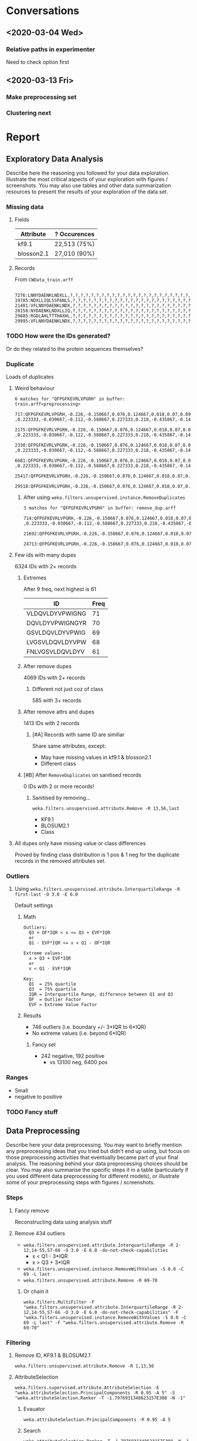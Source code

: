 * Conversations
** <2020-03-04 Wed> 
*** Relative paths in experimenter
    Need to check option first
** <2020-03-13 Fri> 
*** Make preprocessing set
*** Clustering next
* Report
**  Exploratory Data Analysis
   Describe here the reasoning you followed for your data exploration. Illustrate the most critical aspects of your exploration with figures / screenshots. You may also use tables and other data summarization resources to present the results of your exploration of the data set.
*** Missing data
**** Fields
     | Attribute  | ? Occurences |
     |------------+--------------|
     | kf9.1      | 22,513 (75%) |
     | blosson2.1 | 27,010 (90%) |
**** Records
     From ~CWData_train.arff~
     #+begin_src
 7276:LNNYDAENKLNDXLL,?,?,?,?,?,?,?,?,?,?,?,?,?,?,?,?,?,?,?,?,?,?,?,?,?,?,?,?,?,?,?,?,?,?,?,?,?,?,?,?,?,?,?,?,?,?,?,?,?,?,?,?,?,?,?,?,?,?,?,?,?,?,?,?,?,?,Negative
19785:NDXLLIQLSSPANLS,?,?,?,?,?,?,?,?,?,?,?,?,?,?,?,?,?,?,?,?,?,?,?,?,?,?,?,?,?,?,?,?,?,?,?,?,?,?,?,?,?,?,?,?,?,?,?,?,?,?,?,?,?,?,?,?,?,?,?,?,?,?,?,?,?,?,Negative
21401:VFLNNYDAENKLNDX,?,?,?,?,?,?,?,?,?,?,?,?,?,?,?,?,?,?,?,?,?,?,?,?,?,?,?,?,?,?,?,?,?,?,?,?,?,?,?,?,?,?,?,?,?,?,?,?,?,?,?,?,?,?,?,?,?,?,?,?,?,?,?,?,?,?,Negative
28158:NYDAENKLNDXLLIQ,?,?,?,?,?,?,?,?,?,?,?,?,?,?,?,?,?,?,?,?,?,?,?,?,?,?,?,?,?,?,?,?,?,?,?,?,?,?,?,?,?,?,?,?,?,?,?,?,?,?,?,?,?,?,?,?,?,?,?,?,?,?,?,?,?,?,Negative
29885:RGDLAHLTTTHAXHL,?,?,?,?,?,?,?,?,?,?,?,?,?,?,?,?,?,?,?,?,?,?,?,?,?,?,?,?,?,?,?,?,?,?,?,?,?,?,?,?,?,?,?,?,?,?,?,?,?,?,?,?,?,?,?,?,?,?,?,?,?,?,?,?,?,?,Positive
29995:VFLNNYDAENKLNDX,?,?,?,?,?,?,?,?,?,?,?,?,?,?,?,?,?,?,?,?,?,?,?,?,?,?,?,?,?,?,?,?,?,?,?,?,?,?,?,?,?,?,?,?,?,?,?,?,?,?,?,?,?,?,?,?,?,?,?,?,?,?,?,?,?,?,Negative
     #+end_src
*** TODO How were the IDs generated?
    Or do they related to the protein sequences themselves?
*** Duplicate
     Loads of duplicates
**** Weird behaviour
     #+begin_src 
 6 matches for "QFPGFKEVRLVPGRH" in buffer: train.arff<preprocessing>
     717:QFPGFKEVRLVPGRH,-0.226,-0.150667,0.076,0.124667,0.018,0.07,0.094,0.159333,-0.340667,0.361333,0.064,?       ,0.223333,-0.030667,-0.112,-0.588667,0.227333,0.218,-0.435867,-0.143467,-0.007933,0.2756,0.378533,0.218733,-3.716667,-0.042,-0.38,-0.084,0.416,-0.048,-0.005333,-0.032667,0.251333,0.217333,-0.234,0.43,0.360667,-0.608667,-0.134,0.71,0.437333,-0.506,0.197333,-0.032,-0.129333,-0.736933,-0.070733,0.054867,-0.042933,-0.398333,-0.248467,0.265533,0.4064,0.2,?,-0.226667,-0.131333,-0.126667,-0.058,0.33,0.16,0.053333,-0.095333,-0.151333,0.453333,-0.214667,Negative
    2175:QFPGFKEVRLVPGRH,-0.226,-0.150667,0.076,0.124667,0.018,0.07,0.094,0.159333,-0.340667,0.361333,0.064,?       ,0.223333,-0.030667,-0.112,-0.588667,0.227333,0.218,-0.435867,-0.143467,-0.007933,0.2756,0.378533,0.218733,-3.716667,-0.042,-0.38,-0.084,0.416,-0.048,-0.005333,-0.032667,0.251333,0.217333,-0.234,0.43,0.360667,-0.608667,-0.134,0.71,0.437333,-0.506,0.197333,-0.032,-0.129333,-0.736933,-0.070733,0.054867,-0.042933,-0.398333,-0.248467,0.265533,0.4064,0.2,?,-0.226667,-0.131333,-0.126667,-0.058,0.33,0.16,0.053333,-0.095333,-0.151333,0.453333,-0.214667,Negative
    2330:QFPGFKEVRLVPGRH,-0.226,-0.150667,0.076,0.124667,0.018,0.07,0.094,0.159333,-0.340667,0.361333,0.064,?       ,0.223333,-0.030667,-0.112,-0.588667,0.227333,0.218,-0.435867,-0.143467,-0.007933,0.2756,0.378533,0.218733,-3.716667,-0.042,-0.38,-0.084,0.416,-0.048,-0.005333,-0.032667,0.251333,0.217333,-0.234,0.43,0.360667,-0.608667,-0.134,0.71,0.437333,-0.506,0.197333,-0.032,-0.129333,-0.736933,-0.070733,0.054867,-0.042933,-0.398333,-0.248467,0.265533,0.4064,0.2,?,-0.226667,-0.131333,-0.126667,-0.058,0.33,0.16,0.053333,-0.095333,-0.151333,0.453333,-0.214667,Negative
    6681:QFPGFKEVRLVPGRH,-0.226,-0.150667,0.076,0.124667,0.018,0.07,0.094,0.159333,-0.340667,0.361333,0.064,?       ,0.223333,-0.030667,-0.112,-0.588667,0.227333,0.218,-0.435867,-0.143467,-0.007933,0.2756,0.378533,0.218733,-3.716667,-0.042,-0.38,-0.084,0.416,-0.048,-0.005333,-0.032667,0.251333,0.217333,-0.234,0.43,0.360667,-0.608667,-0.134,0.71,0.437333,-0.506,0.197333,-0.032,-0.129333,-0.736933,-0.070733,0.054867,-0.042933,-0.398333,-0.248467,0.265533,0.4064,0.2,?,-0.226667,-0.131333,-0.126667,-0.058,0.33,0.16,0.053333,-0.095333,-0.151333,0.453333,-0.214667,Negative
   25417:QFPGFKEVRLVPGRH,-0.226,-0.150667,0.076,0.124667,0.018,0.07,0.094,0.159333,-0.340667,0.361333,0.064,0.122667,0.223333,-0.030667,-0.112,-0.588667,0.227333,0.218,-0.435867,-0.143467,-0.007933,0.2756,0.378533,0.218733,-3.716667,-0.042,-0.38,-0.084,0.416,-0.048,-0.005333,-0.032667,0.251333,0.217333,-0.234,0.43,0.360667,-0.608667,-0.134,0.71,0.437333,-0.506,0.197333,-0.032,-0.129333,-0.736933,-0.070733,0.054867,-0.042933,-0.398333,-0.248467,0.265533,0.4064,0.2,?,-0.226667,-0.131333,-0.126667,-0.058,0.33,0.16,0.053333,-0.095333,-0.151333,0.453333,-0.214667,Positive
   29518:QFPGFKEVRLVPGRH,-0.226,-0.150667,0.076,0.124667,0.018,0.07,0.094,0.159333,-0.340667,0.361333,0.064,0.122667,0.223333,-0.030667,-0.112,-0.588667,0.227333,0.218,-0.435867,-0.143467,-0.007933,0.2756,0.378533,0.218733,-3.716667,-0.042,-0.38,-0.084,0.416,-0.048,-0.005333,-0.032667,0.251333,0.217333,-0.234,0.43,0.360667,-0.608667,-0.134,0.71,0.437333,-0.506,0.197333,-0.032,-0.129333,-0.736933,-0.070733,0.054867,-0.042933,-0.398333,-0.248467,0.265533,0.4064,0.2,?,-0.226667,-0.131333,-0.126667,-0.058,0.33,0.16,0.053333,-0.095333,-0.151333,0.453333,-0.214667,Negative
     #+end_src

***** After using ~weka.filters.unsupervised.instance.RemoveDuplicates~
       #+begin_src 
  3 matches for "QFPGFKEVRLVPGRH" in buffer: remove_dup.arff
      714:QFPGFKEVRLVPGRH,-0.226,-0.150667,0.076,0.124667,0.018,0.07,0.094,0.159333,-0.340667,0.361333,0.064,?       ,0.223333,-0.030667,-0.112,-0.588667,0.227333,0.218,-0.435867,-0.143467,-0.007933,0.2756,0.378533,0.218733,-3.716667,-0.042,-0.38,-0.084,0.416,-0.048,-0.005333,-0.032667,0.251333,0.217333,-0.234,0.43,0.360667,-0.608667,-0.134,0.71,0.437333,-0.506,0.197333,-0.032,-0.129333,-0.736933,-0.070733,0.054867,-0.042933,-0.398333,-0.248467,0.265533,0.4064,0.2,?,-0.226667,-0.131333,-0.126667,-0.058,0.33,0.16,0.053333,-0.095333,-0.151333,0.453333,-0.214667,Negative
    21692:QFPGFKEVRLVPGRH,-0.226,-0.150667,0.076,0.124667,0.018,0.07,0.094,0.159333,-0.340667,0.361333,0.064,0.122667,0.223333,-0.030667,-0.112,-0.588667,0.227333,0.218,-0.435867,-0.143467,-0.007933,0.2756,0.378533,0.218733,-3.716667,-0.042,-0.38,-0.084,0.416,-0.048,-0.005333,-0.032667,0.251333,0.217333,-0.234,0.43,0.360667,-0.608667,-0.134,0.71,0.437333,-0.506,0.197333,-0.032,-0.129333,-0.736933,-0.070733,0.054867,-0.042933,-0.398333,-0.248467,0.265533,0.4064,0.2,?,-0.226667,-0.131333,-0.126667,-0.058,0.33,0.16,0.053333,-0.095333,-0.151333,0.453333,-0.214667,Positive
    24713:QFPGFKEVRLVPGRH,-0.226,-0.150667,0.076,0.124667,0.018,0.07,0.094,0.159333,-0.340667,0.361333,0.064,0.122667,0.223333,-0.030667,-0.112,-0.588667,0.227333,0.218,-0.435867,-0.143467,-0.007933,0.2756,0.378533,0.218733,-3.716667,-0.042,-0.38,-0.084,0.416,-0.048,-0.005333,-0.032667,0.251333,0.217333,-0.234,0.43,0.360667,-0.608667,-0.134,0.71,0.437333,-0.506,0.197333,-0.032,-0.129333,-0.736933,-0.070733,0.054867,-0.042933,-0.398333,-0.248467,0.265533,0.4064,0.2,?,-0.226667,-0.131333,-0.126667,-0.058,0.33,0.16,0.053333,-0.095333,-0.151333,0.453333,-0.214667,Negative
      #+end_src
**** Few ids with many dupes
     6324 IDs with 2+ records
***** Extremes
      After 9 freq, next highest is 61
     | ID              | Freq |
     |-----------------+------|
     | VLDQVLDYVPWIGNG |   71 |
     | DQVLDYVPWIGNGYR |   70 |
     | GSVLDQVLDYVPWIG |   69 |
     | LVGSVLDQVLDYVPW |   68 |
     | FNLVGSVLDQVLDYV |   61 |
***** After remove dupes
      4069 IDs with 2+ records
****** Different not just coz of class
       585 with 3+ records
***** After remove attrs and dupes
      1413 IDs with 2 records
****** [#A] Records with same ID are similiar
       Share same attributes, except:
       * May have missing values in kf9.1 & blosson2.1
       * Different class
***** [#B] After ~RemoveDuplicates~ on sanitised records
      0 IDs with 2 or more records!
****** Sanitised by removing...
       ~weka.filters.unsupervised.attribute.Remove -R 13,56,last~
       * KF9.1
       * BLOSUM2.1
       * Class
**** All dupes only have missing value or class differences
     Proved by finding class distribution is 1 pos & 1 neg for the duplicate records in the removed attributes set.
*** Outliers
**** Using ~weka.filters.unsupervised.attribute.InterquartileRange -R first-last -O 3.0 -E 6.0~
     Default settings
***** Math
 #+begin_src 
 Outliers:
   Q3 + OF*IQR < x <= Q3 + EVF*IQR
   or
   Q1 - EVF*IQR <= x < Q1 - OF*IQR

 Extreme values:
   x > Q3 + EVF*IQR
   or
   x < Q1 - EVF*IQR

 Key:
   Q1  = 25% quartile
   Q3  = 75% quartile
   IQR = Interquartile Range, difference between Q1 and Q3
   OF  = Outlier Factor
   EVF = Extreme Value Factor
 #+end_src
***** Results
      * 746 outliers (i.e. boundary +/- 3*IQR to 6*IQR)
      * No extreme values (i.e. beyond 6*IQR)
****** Fancy set
      * 242 negative, 192 positive
        * vs 13100 neg, 6400 pos
*** Ranges
    * Small
    * negative to positive
*** TODO Fancy stuff
**  Data Preprocessing
   Describe here your data preprocessing. You may want to briefly mention any preprocessing ideas that you tried but didn’t end up using, but focus on those preprocessing activities that eventually became part of your final analysis. The reasoning behind your data preprocessing choices should be clear. You may also summarise the specific steps it in a table (particularly if you used different data preprocessing for different models), or illustrate some of your preprocessing steps with figures / screenshots.
*** Steps
**** Fancy remove
     Reconstructing data using analysis stuff
**** Remove 434 outliers
     * ~weka.filters.unsupervised.attribute.InterquartileRange -R 2-12,14-55,57-66 -O 3.0 -E 6.0 -do-not-check-capabilities~
       * x < Q1 - 3*IQR
       * x > Q3 + 3*IQR
     * ~weka.filters.unsupervised.instance.RemoveWithValues -S 0.0 -C 69 -L last~
     * ~weka.filters.unsupervised.attribute.Remove -R 69-70~
***** Or chain it
      ~weka.filters.MultiFilter -F "weka.filters.unsupervised.attribute.InterquartileRange -R 2-12,14-55,57-66 -O 3.0 -E 6.0 -do-not-check-capabilities" -F "weka.filters.unsupervised.instance.RemoveWithValues -S 0.0 -C 69 -L last" -F "weka.filters.unsupervised.attribute.Remove -R 69-70"~
*** Filtering
***** Remove ID, KF9.1 &  BLOSUM2.1
      ~weka.filters.unsupervised.attribute.Remove -R 1,13,56~
***** AttributeSelection
      ~weka.filters.supervised.attribute.AttributeSelection -E "weka.attributeSelection.PrincipalComponents -R 0.95 -A 5" -S "weka.attributeSelection.Ranker -T -1.7976931348623157E308 -N -1"~
****** Evauator
       ~weka.attributeSelection.PrincipalComponents -R 0.95 -A 5~
****** Search
       ~weka.attributeSelection.Ranker -T -1.7976931348623157E308 -N -1~
**** MultiFilter
     ~weka.filters.MultiFilter -F "weka.filters.unsupervised.attribute.Remove -R 1,13,56" -F "weka.filters.supervised.attribute.AttributeSelection -E \"weka.attributeSelection.PrincipalComponents -R 0.95 -A 5\" -S \"weka.attributeSelection.Ranker -T -1.7976931348623157E308 -N -1\""~
**** FilteredClassifier using AttributeSelectedClassifer
     ~weka.classifiers.meta.FilteredClassifier -F "weka.filters.unsupervised.attribute.Remove -R 1,13,56" -S 1 -W weka.classifiers.meta.AttributeSelectedClassifier -- -E "weka.attributeSelection.PrincipalComponents -R 0.95 -A 5" -S "weka.attributeSelection.Ranker -T -1.7976931348623157E308 -N -1" -W weka.classifiers.lazy.IBk -- -K 1 -W 0 -A "weka.core.neighboursearch.LinearNNSearch -A \"weka.core.EuclideanDistance -R first-last\""~
**** FilteredClusterer example
     ~weka.clusterers.FilteredClusterer -F "weka.filters.MultiFilter -F \"weka.filters.unsupervised.attribute.Remove -R 1,13,56\" -F \"weka.filters.supervised.attribute.AttributeSelection -E \\\"weka.attributeSelection.PrincipalComponents -R 0.95 -A 5\\\" -S \\\"weka.attributeSelection.Ranker -T -1.7976931348623157E308 -N -1\\\"\"" -W weka.clusterers.SimpleKMeans -- -init 0 -max-candidates 100 -periodic-pruning 10000 -min-density 2.0 -t1 -1.25 -t2 -1.0 -N 2 -A "weka.core.EuclideanDistance -R first-last" -I 1 -num-slots 1 -S 10~
** Models
*** NaiveBayes
*** kNN
**** TODO Does it normalise automatically?
*** RandomForests
*** j48
*** ZeroR
*** Logistical Regression
**  Modelling: equal-costs classification
   Describe here the models that you have explored for the equal-costs classification task. It is useful to have some sort of general performance baseline (the accuracy of the default “zero-rule” or of the simple 1-rule classifier are often useful ones), as well as a per-model baseline - e.g., the performance of the models under their standard parameter values on the raw data as well as on the preprocessed data. Again, tables are usually a great way of summarizing this information. 
   Here is also the place where you discuss your model tuning, and select the single model you have selected at the end of the model exploration. Discuss the reasons behind your choice of model, how you evaluated model performance in the training stage, and what performance gains were observed over the baseline(s) used. If you encapsulated your preprocessing steps into the model structure using a Filtered Classifier, please state it explicitly.
**  Modelling: cost-sensitive classification
   Describe here the models that you have explored for the cost-sensitive classification task. You must explicitly show the cost matrix that you have used. As in the previous section, it is useful to have some sort of general performance baseline (in terms of cost), as well as a per-model baseline. Discuss any tuning you may have performed specifically for the cost-sensitive models, and select the single model you have selected at the end of the model exploration. Discuss the reasons behind your choice of model, how you evaluated model performance in the training stage, and what performance gains were observed over the baseline(s) used. If you encapsulated your preprocessing steps into the model structure using a Filtered Classifier, please state it explicitly.
**  Final performance
   Add a table here summarizing the performance observed on the final (test) set, for both the equal-costs and the cost-sensitive cases. 
**  Conclusions
   A short conclusion discussing your findings and results.
**  References
